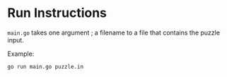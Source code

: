 * Run Instructions

=main.go= takes one argument ; a filename to a file that contains the puzzle
input.

Example:
#+BEGIN_SRC bash
go run main.go puzzle.in
#+END_SRC


